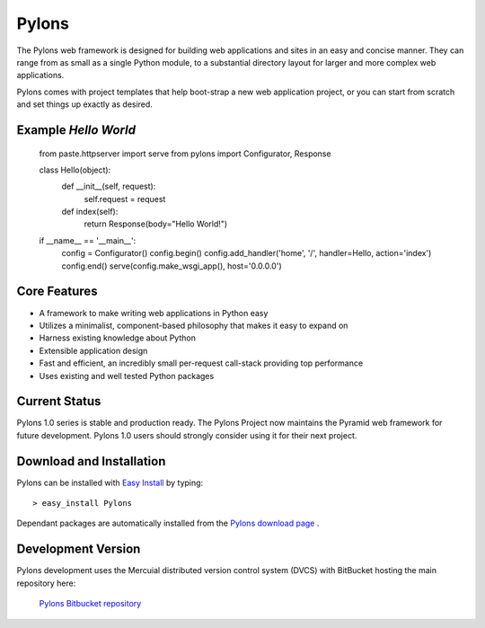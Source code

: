 
Pylons
======

The Pylons web framework is designed for building web applications and
sites in an easy and concise manner. They can range from as small as a
single Python module, to a substantial directory layout for larger and
more complex web applications.

Pylons comes with project templates that help boot-strap a new web
application project, or you can start from scratch and set things up
exactly as desired.


Example `Hello World`
---------------------

..

    from paste.httpserver import serve
    from pylons import Configurator, Response

    class Hello(object):
        def __init__(self, request):
            self.request = request

        def index(self):
            return Response(body="Hello World!")


    if __name__ == '__main__':
        config = Configurator()
        config.begin()
        config.add_handler('home', '/', handler=Hello, action='index')
        config.end()
        serve(config.make_wsgi_app(), host='0.0.0.0')


Core Features
-------------

* A framework to make writing web applications in Python easy

* Utilizes a minimalist, component-based philosophy that makes it easy to
  expand on

* Harness existing knowledge about Python

* Extensible application design

* Fast and efficient, an incredibly small per-request call-stack providing
  top performance

* Uses existing and well tested Python packages


Current Status
--------------

Pylons 1.0 series is stable and production ready. The Pylons Project now
maintains the Pyramid web framework for future development. Pylons 1.0 users
should strongly consider using it for their next project.


Download and Installation
-------------------------

Pylons can be installed with `Easy Install
<http://peak.telecommunity.com/DevCenter/EasyInstall>`_ by typing::

    > easy_install Pylons

Dependant packages are automatically installed from
the `Pylons download page <http://pylonshq.com/download/>`_ .


Development Version
-------------------

Pylons development uses the Mercuial distributed version control system (DVCS)
with BitBucket hosting the main repository here:

    `Pylons Bitbucket repository <https://github.com/Pylons/pylons>`_




